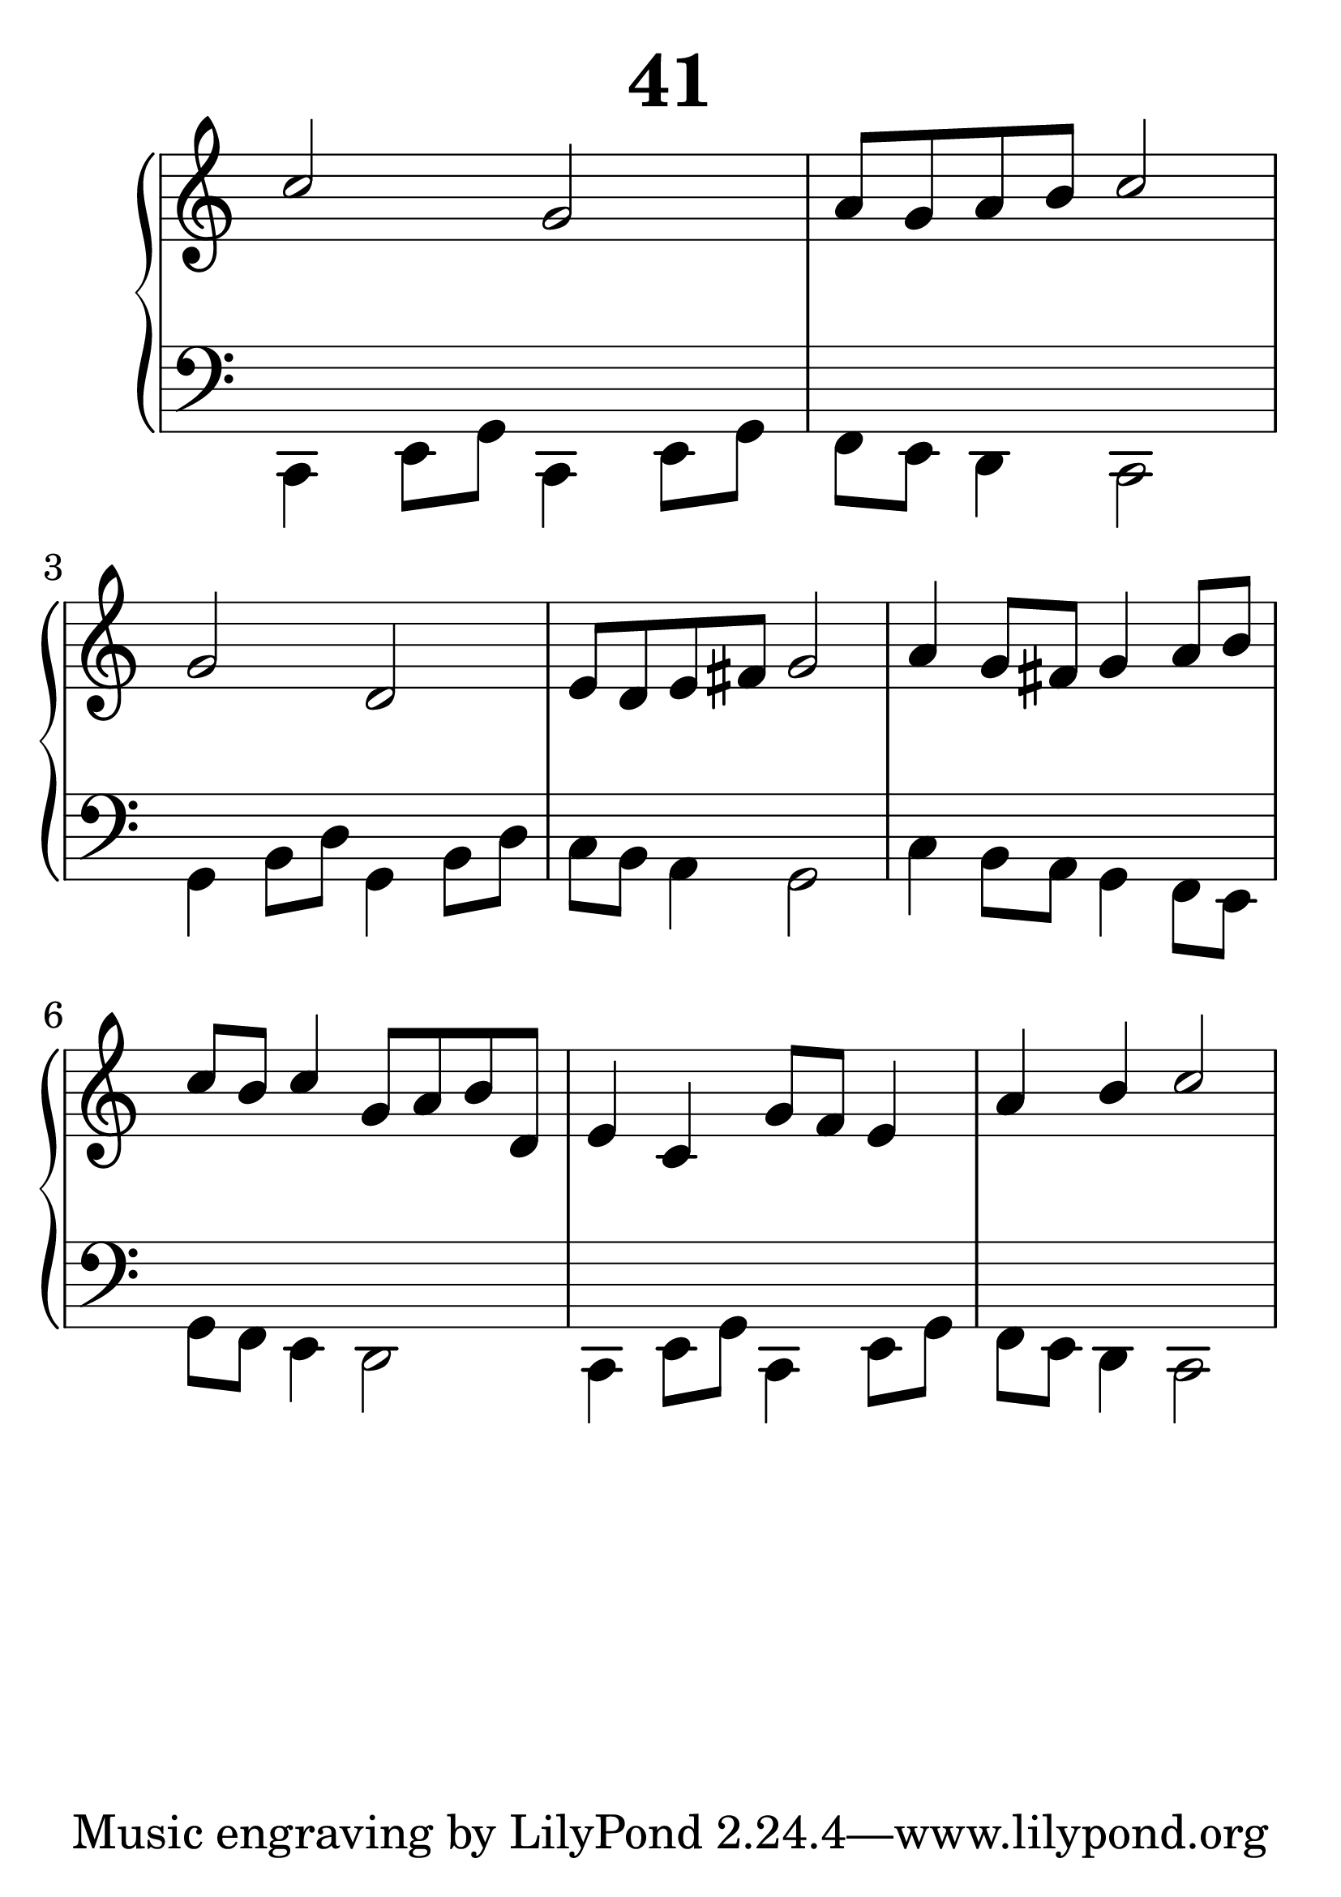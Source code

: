 \header {
  title = "41"
}
\version "2.18.2"

#(set-global-staff-size 38)

global = {
  \key c \major
  \time 4/4
}

rightOne = \relative c'' {
  \global
  %  \autoBeamOff
c2 g a8 g a b c2
g2 d2 e8 d e fis g2
a4 g8 fis g4  a8 b
c8 b c4 g8 a b d,
e4 c4 g'8 f8 e4 a b c2



  % Music follows here.
}

rightTwo = \relative c' {
  \global


  % Music follows here.
  
}

leftOne = \relative c {
  \global
  %solo

  % Music follows here.
}

leftTwo = \relative c, {
  \global
c4 e8 g c,4 e8 g f8 e d4 c2
g'4 b8 d8 g,4 b8 d8 c8 b8 a4 g2
c4 b8 a g4 f8 e g f e4 d2
c4 e8 g c,4 e8 g f8 e d4 c2
}
 

 
%ketto = \lyricmode {
%\repeat "unfold" 12 { \skip 8 } 
%\set stanza = #"23.7. "
%\once \override LyricText.self-alignment-X = #LEFT "Áldalak téged, Atyám, mennynek és föld" -- nek Is -- te -- ne,,
%\once \override LyricText.self-alignment-X = #LEFT "mert feltártad a kicsinyeknek" or -- szá -- god tit -- ka -- it.
%}


\score {
 

  \new PianoStaff \with {
    instrumentName = ""
  } <<
    \new Staff = "right" \with { 
      midiInstrument = "acoustic grand"
    } << 
      \override Staff.TimeSignature.stencil = ##f
      \new Voice = "rightOne" {
        \override Stem  #'direction = #UP
        \transpose f f {\rightOne  } 
      }
      
     
      \new Voice = "rightTwo" {
        \override Stem  #'direction = #DOWN
        \transpose f f {\rightTwo }
      }
     
    >>

    
    \new Staff = "left" \with {
      midiInstrument = "acoustic grand"
    } { 
      \override Staff.TimeSignature.stencil = ##f
      \clef bass << \transpose f f {\leftOne   } 
                    \\ \transpose f f {\leftTwo  } >> }
    
      %\new Lyrics \with { alignBelowContext = "left" }
      %\lyricsto "rightOne"{ \ketto}
      
  >>
   \layout {
  ragged-right = ##f

  \context {
    \Score
      \override LyricText #'font-size = #+2
  }
} 
  \midi {
    \tempo 4=100
  }
}
%\markup { \fontsize #+3 \column{
%  \line{  \bold "21.7."  "Áldalak téged, Atyám, mennynek és föld | nek Istene, " }
%  \line{ \hspace #30  "mert feltártad a kicsinyeknek | országod titkait."}
%  }
%  }